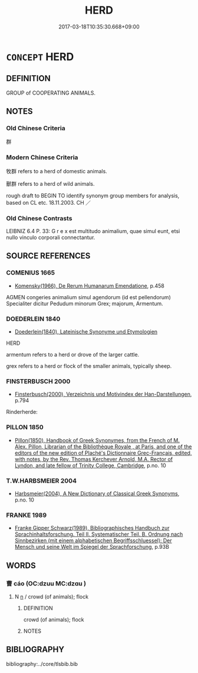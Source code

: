 # -*- mode: mandoku-tls-view -*-
#+TITLE: HERD
#+DATE: 2017-03-18T10:35:30.668+09:00        
#+STARTUP: content
* =CONCEPT= HERD
:PROPERTIES:
:CUSTOM_ID: uuid-efd8ec75-2eee-4d2c-aa55-0db1518b7a8e
:SYNONYM+:  DROVE
:SYNONYM+:  FLOCK
:SYNONYM+:  PACK
:SYNONYM+:  FOLD
:SYNONYM+:  GROUP
:SYNONYM+:  COLLECTION
:TR_ZH: 群
:END:
** DEFINITION

GROUP of COOPERATING ANIMALS.

** NOTES

*** Old Chinese Criteria
群

*** Modern Chinese Criteria
牧群 refers to a herd of domestic animals.

獸群 refers to a herd of wild animals.

rough draft to BEGIN TO identify synonym group members for analysis, based on CL etc. 18.11.2003. CH ／

*** Old Chinese Contrasts
LEIBNIZ 6.4 P. 33: G r e x est multitudo animalium, quae simul eunt, etsi nullo vinculo corporali connectantur.

** SOURCE REFERENCES
*** COMENIUS 1665
 - [[cite:COMENIUS-1665][Komensky(1966), De Rerum Humanarum Emendatione]], p.458


AGMEN congeries animalium simul agendorum (id est pellendorum) Specialiter dicitur Pedudum minorum Grex; majorum, Armentum.

*** DOEDERLEIN 1840
 - [[cite:DOEDERLEIN-1840][Doederlein(1840), Lateinische Synonyme und Etymologien]]

HERD

armentum refers to a herd or drove of the larger cattle.

grex  refers to a herd or flock of the smaller animals, typically sheep.

*** FINSTERBUSCH 2000
 - [[cite:FINSTERBUSCH-2000][Finsterbusch(2000), Verzeichnis und Motivindex der Han-Darstellungen]], p.794


Rinderherde:

*** PILLON 1850
 - [[cite:PILLON-1850][Pillon(1850), Handbook of Greek Synonymes, from the French of M. Alex. Pillon, Librarian of the Bibliothèque Royale , at Paris, and one of the editors of the new edition of Plaché's Dictionnaire Grec-Français, edited, with notes, by the Rev. Thomas Kerchever Arnold, M.A. Rector of Lyndon, and late fellow of Trinity College, Cambridge]], p.no. 10

*** T.W.HARBSMEIER 2004
 - [[cite:T.W.HARBSMEIER-2004][Harbsmeier(2004), A New Dictionary of Classical Greek Synonyms]], p.no. 10

*** FRANKE 1989
 - [[cite:FRANKE-1989][Franke Gipper Schwarz(1989), Bibliographisches Handbuch zur Sprachinhaltsforschung. Teil II. Systematischer Teil. B. Ordnung nach Sinnbezirken (mit einem alphabetischen Begriffsschluessel): Der Mensch und seine Welt im Spiegel der Sprachforschung]], p.93B

** WORDS
   :PROPERTIES:
   :VISIBILITY: children
   :END:
*** 曹 cáo (OC:dzuu MC:dzɑu )
:PROPERTIES:
:CUSTOM_ID: uuid-60174274-fafa-4fa1-a801-3cba0578e2c0
:Char+: 曹(73,7/11) 
:GY_IDS+: uuid-9e0e2991-a25d-4d1d-aa7b-26e6150e0e70
:PY+: cáo     
:OC+: dzuu     
:MC+: dzɑu     
:END: 
**** N [[tls:syn-func::#uuid-8717712d-14a4-4ae2-be7a-6e18e61d929b][n]] / crowd (of animals); flock
:PROPERTIES:
:CUSTOM_ID: uuid-220a9faa-45d8-42d2-89c7-a1c875e47cc3
:END:
****** DEFINITION

crowd (of animals); flock

****** NOTES

** BIBLIOGRAPHY
bibliography:../core/tlsbib.bib
